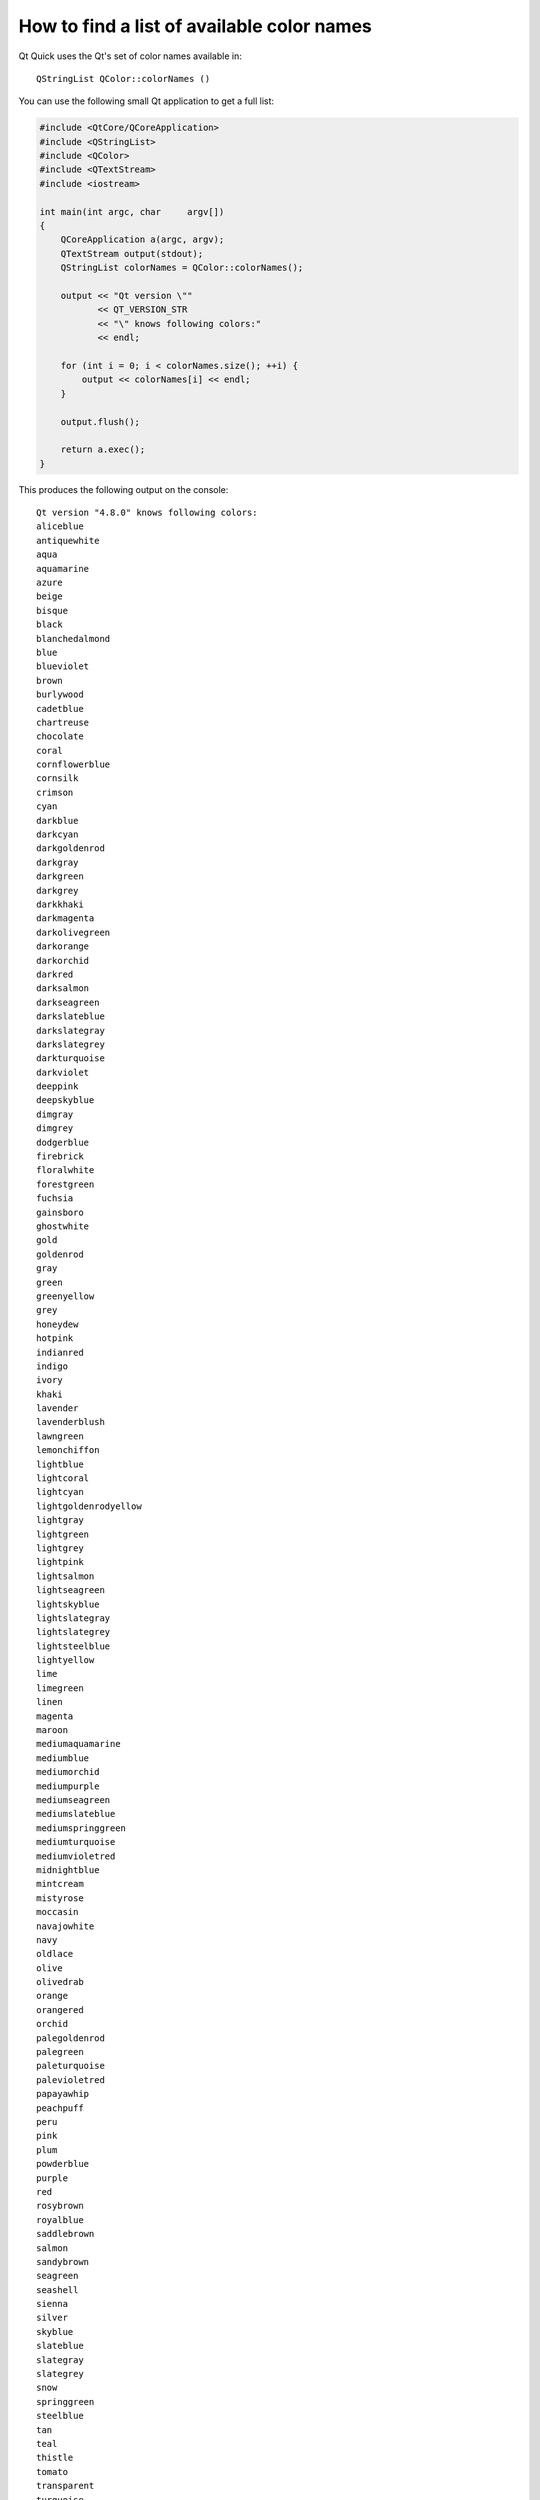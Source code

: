 ..
    ---------------------------------------------------------------------------
    Copyright (C) 2012 Digia Plc and/or its subsidiary(-ies).
    All rights reserved.
    This work, unless otherwise expressly stated, is licensed under a
    Creative Commons Attribution-ShareAlike 2.5.
    The full license document is available from
    http://creativecommons.org/licenses/by-sa/2.5/legalcode .
    ---------------------------------------------------------------------------


How to find a list of available color names
===========================================

Qt Quick uses the Qt's set of color names available in::

    QStringList QColor::colorNames ()

You can use the following small Qt application to get a full list:

.. code-block:: cpp

    #include <QtCore/QCoreApplication>
    #include <QStringList>
    #include <QColor>
    #include <QTextStream>
    #include <iostream>

    int main(int argc, char     argv[])
    {
        QCoreApplication a(argc, argv);
        QTextStream output(stdout);
        QStringList colorNames = QColor::colorNames();

        output << "Qt version \""
               << QT_VERSION_STR
               << "\" knows following colors:"
               << endl;

        for (int i = 0; i < colorNames.size(); ++i) {
            output << colorNames[i] << endl;
        }

        output.flush();

        return a.exec();
    }

This produces the following output on the console::

    Qt version "4.8.0" knows following colors:
    aliceblue
    antiquewhite
    aqua
    aquamarine
    azure
    beige
    bisque
    black
    blanchedalmond
    blue
    blueviolet
    brown
    burlywood
    cadetblue
    chartreuse
    chocolate
    coral
    cornflowerblue
    cornsilk
    crimson
    cyan
    darkblue
    darkcyan
    darkgoldenrod
    darkgray
    darkgreen
    darkgrey
    darkkhaki
    darkmagenta
    darkolivegreen
    darkorange
    darkorchid
    darkred
    darksalmon
    darkseagreen
    darkslateblue
    darkslategray
    darkslategrey
    darkturquoise
    darkviolet
    deeppink
    deepskyblue
    dimgray
    dimgrey
    dodgerblue
    firebrick
    floralwhite
    forestgreen
    fuchsia
    gainsboro
    ghostwhite
    gold
    goldenrod
    gray
    green
    greenyellow
    grey
    honeydew
    hotpink
    indianred
    indigo
    ivory
    khaki
    lavender
    lavenderblush
    lawngreen
    lemonchiffon
    lightblue
    lightcoral
    lightcyan
    lightgoldenrodyellow
    lightgray
    lightgreen
    lightgrey
    lightpink
    lightsalmon
    lightseagreen
    lightskyblue
    lightslategray
    lightslategrey
    lightsteelblue
    lightyellow
    lime
    limegreen
    linen
    magenta
    maroon
    mediumaquamarine
    mediumblue
    mediumorchid
    mediumpurple
    mediumseagreen
    mediumslateblue
    mediumspringgreen
    mediumturquoise
    mediumvioletred
    midnightblue
    mintcream
    mistyrose
    moccasin
    navajowhite
    navy
    oldlace
    olive
    olivedrab
    orange
    orangered
    orchid
    palegoldenrod
    palegreen
    paleturquoise
    palevioletred
    papayawhip
    peachpuff
    peru
    pink
    plum
    powderblue
    purple
    red
    rosybrown
    royalblue
    saddlebrown
    salmon
    sandybrown
    seagreen
    seashell
    sienna
    silver
    skyblue
    slateblue
    slategray
    slategrey
    snow
    springgreen
    steelblue
    tan
    teal
    thistle
    tomato
    transparent
    turquoise
    violet
    wheat
    white
    whitesmoke
    yellow
    yellowgreen


Another way to find what they are is to check `Recognized color keyword names <http://www.w3.org/TR/SVG/types.html#ColorKeywords>`_ in the SVG specification.

